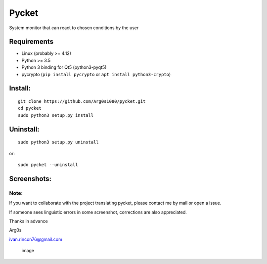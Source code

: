 Pycket
======

System monitor that can react to chosen conditions by the user

Requirements
------------

-  Linux (probably >= 4.12)
-  Python >= 3.5
-  Python 3 binding for Qt5 (python3-pyqt5)
-  pycrypto (``pip install pycrypto`` or ``apt install python3-crypto``)

Install:
--------

::

    git clone https://github.com/Arg0s1080/pycket.git
    cd pycket
    sudo python3 setup.py install

Uninstall:
----------

::

    sudo python3 setup.py uninstall

or:

::

    sudo pycket --uninstall

Screenshots:
------------

|image| |image| |image| |image| |image| |image| |image| |image| |image|

Note:
~~~~~

If you want to collaborate with the project translating pycket, please
contact me by mail or open a issue.

If someone sees linguistic errors in some screenshot, corrections are
also appreciated.

Thanks in advance

Arg0s

ivan.rincon76@gmail.com

.. figure:: https://raw.githubusercontent.com/Arg0s1080/pycket/master/screenshots/zzz_under_construction.png
   :alt: image

   image

.. |image| image:: https://raw.githubusercontent.com/Arg0s1080/pycket/master/screenshots/en_at_time_stopped.png
.. |image| image:: https://raw.githubusercontent.com/Arg0s1080/pycket/master/screenshots/en_countdown_activated.png
.. |image| image:: https://raw.githubusercontent.com/Arg0s1080/pycket/master/screenshots/en_system_load_stopped.png
.. |image| image:: https://raw.githubusercontent.com/Arg0s1080/pycket/master/screenshots/en_network_activated.png
.. |image| image:: https://raw.githubusercontent.com/Arg0s1080/pycket/master/screenshots/en_power_activated.png
.. |image| image:: https://raw.githubusercontent.com/Arg0s1080/pycket/master/screenshots/en_partition_stopped.png
.. |image| image:: https://raw.githubusercontent.com/Arg0s1080/pycket/master/screenshots/en_main_settings.png
.. |image| image:: https://raw.githubusercontent.com/Arg0s1080/pycket/master/screenshots/en_mail_settings.png
.. |image| image:: https://raw.githubusercontent.com/Arg0s1080/pycket/master/screenshots/en_notify_settings.png

